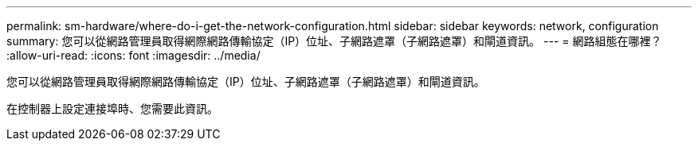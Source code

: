 ---
permalink: sm-hardware/where-do-i-get-the-network-configuration.html 
sidebar: sidebar 
keywords: network, configuration 
summary: 您可以從網路管理員取得網際網路傳輸協定（IP）位址、子網路遮罩（子網路遮罩）和閘道資訊。 
---
= 網路組態在哪裡？
:allow-uri-read: 
:icons: font
:imagesdir: ../media/


[role="lead"]
您可以從網路管理員取得網際網路傳輸協定（IP）位址、子網路遮罩（子網路遮罩）和閘道資訊。

在控制器上設定連接埠時、您需要此資訊。
